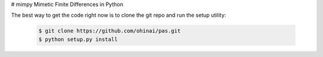 # mimpy
Mimetic Finite Differences in Python


The best way to get the code right now is to clone the git repo and run the setup utility:


    .. code-block:: bash
    
        $ git clone https://github.com/ohinai/pas.git
        $ python setup.py install 
